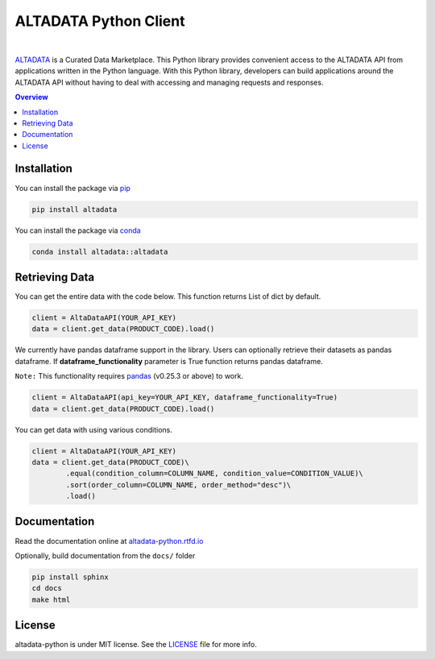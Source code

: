 --------------------------
ALTADATA Python Client
--------------------------

.. image:: https://github.com/altabering/altadata-python/workflows/build/badge.svg
    :target: https://github.com/altabering/altadata-python/actions

.. image:: https://badge.fury.io/py/altadata.svg
    :target: https://pypi.org/project/altadata

.. image:: https://anaconda.org/altadata/altadata/badges/version.svg
    :target: https://anaconda.org/altadata/altadata

|

`ALTADATA <https://www.altadata.io>`_ is a Curated Data Marketplace. This Python library provides convenient access to the ALTADATA API from applications written in the Python language. With this Python library, developers can build applications around the ALTADATA API without having to deal with accessing and managing requests and responses.

.. contents:: **Overview**
    :depth: 2

Installation
==================

You can install the package via `pip <https://pip.pypa.io/en/stable/>`_

.. code-block::

    pip install altadata

You can install the package via `conda <https://docs.conda.io/en/latest/>`_

.. code-block::

    conda install altadata::altadata


Retrieving Data
==================

You can get the entire data with the code below. This function returns List of dict by default.

.. code:: python

    client = AltaDataAPI(YOUR_API_KEY)
    data = client.get_data(PRODUCT_CODE).load()


We currently have pandas dataframe support in the library. Users can optionally retrieve their datasets as pandas dataframe.
If **dataframe_functionality** parameter is True function returns pandas dataframe.

``Note:`` This functionality requires `pandas <https://github.com/pandas-dev/pandas>`_ (v0.25.3 or above) to work.

.. code:: python

    client = AltaDataAPI(api_key=YOUR_API_KEY, dataframe_functionality=True)
    data = client.get_data(PRODUCT_CODE).load()

You can get data with using various conditions. 

.. code:: python

    client = AltaDataAPI(YOUR_API_KEY)
    data = client.get_data(PRODUCT_CODE)\
            .equal(condition_column=COLUMN_NAME, condition_value=CONDITION_VALUE)\
            .sort(order_column=COLUMN_NAME, order_method="desc")\
            .load()


Documentation
==================

Read the documentation online at `altadata-python.rtfd.io <https://altadata-python.rtfd.io>`_

Optionally, build documentation from the ``docs/`` folder

.. code-block::

    pip install sphinx
    cd docs
    make html


License
==================

altadata-python is under MIT license. See the `LICENSE <LICENSE>`_ file for more info.
